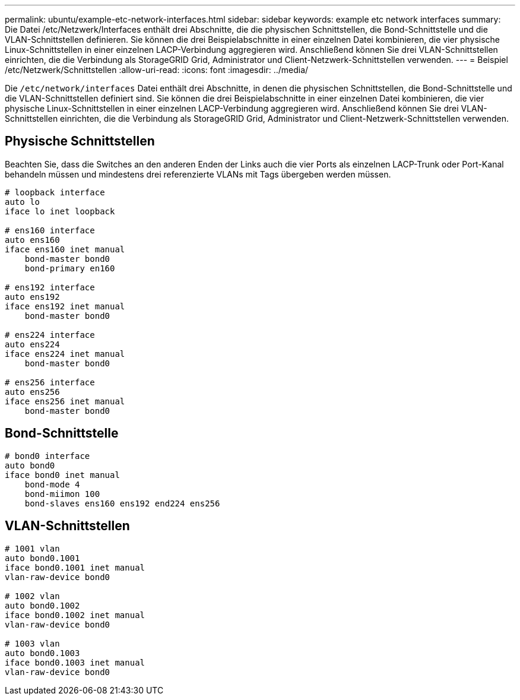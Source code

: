 ---
permalink: ubuntu/example-etc-network-interfaces.html 
sidebar: sidebar 
keywords: example etc network interfaces 
summary: Die Datei /etc/Netzwerk/Interfaces enthält drei Abschnitte, die die physischen Schnittstellen, die Bond-Schnittstelle und die VLAN-Schnittstellen definieren. Sie können die drei Beispielabschnitte in einer einzelnen Datei kombinieren, die vier physische Linux-Schnittstellen in einer einzelnen LACP-Verbindung aggregieren wird. Anschließend können Sie drei VLAN-Schnittstellen einrichten, die die Verbindung als StorageGRID Grid, Administrator und Client-Netzwerk-Schnittstellen verwenden. 
---
= Beispiel /etc/Netzwerk/Schnittstellen
:allow-uri-read: 
:icons: font
:imagesdir: ../media/


[role="lead"]
Die `/etc/network/interfaces` Datei enthält drei Abschnitte, in denen die physischen Schnittstellen, die Bond-Schnittstelle und die VLAN-Schnittstellen definiert sind. Sie können die drei Beispielabschnitte in einer einzelnen Datei kombinieren, die vier physische Linux-Schnittstellen in einer einzelnen LACP-Verbindung aggregieren wird. Anschließend können Sie drei VLAN-Schnittstellen einrichten, die die Verbindung als StorageGRID Grid, Administrator und Client-Netzwerk-Schnittstellen verwenden.



== Physische Schnittstellen

Beachten Sie, dass die Switches an den anderen Enden der Links auch die vier Ports als einzelnen LACP-Trunk oder Port-Kanal behandeln müssen und mindestens drei referenzierte VLANs mit Tags übergeben werden müssen.

[listing]
----
# loopback interface
auto lo
iface lo inet loopback

# ens160 interface
auto ens160
iface ens160 inet manual
    bond-master bond0
    bond-primary en160

# ens192 interface
auto ens192
iface ens192 inet manual
    bond-master bond0

# ens224 interface
auto ens224
iface ens224 inet manual
    bond-master bond0

# ens256 interface
auto ens256
iface ens256 inet manual
    bond-master bond0
----


== Bond-Schnittstelle

[listing]
----
# bond0 interface
auto bond0
iface bond0 inet manual
    bond-mode 4
    bond-miimon 100
    bond-slaves ens160 ens192 end224 ens256
----


== VLAN-Schnittstellen

[listing]
----
# 1001 vlan
auto bond0.1001
iface bond0.1001 inet manual
vlan-raw-device bond0

# 1002 vlan
auto bond0.1002
iface bond0.1002 inet manual
vlan-raw-device bond0

# 1003 vlan
auto bond0.1003
iface bond0.1003 inet manual
vlan-raw-device bond0
----